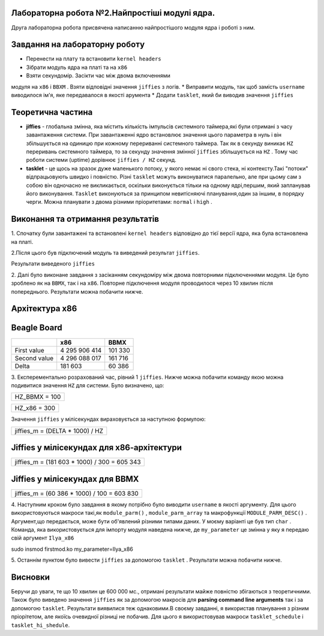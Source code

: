 Лабораторна робота №2.Найпростіші модулі ядра.
----------------------------------------------
Друга лабораторна робота присвячена написанню найпростішого
модуля ядра і роботі з ним.

Завдання на лабораторну роботу
------------------------------
* Перенести на плату та встановити ``kernel headers``
* Зібрати модуль ядра на платі та на ``x86``
* Взяти секундомір. Засікти час між двома включеннями
модуля на ``x86`` і ``BBXM`` . Взяти відповідні
значення ``jiffies`` з логів.
* Виправити модуль, так щоб замість ``username`` виводилося
ім'я, яке передавалося в якості арумента
* Додати ``tasklet``, який би виводив значення ``jiffies``

Теоретична частина
------------------
- **jiffies** - глобальна змінна, яка містить кількість імпульсів системного таймера,які були отримані з часу завантаження системи. При завантаженні ядро встановлює значення цього параметра в нуль і він збільшується на одиницю при кожному перериванні системного таймера. Так як в секунду виникає ``HZ`` переривань системного таймера, то за секунду значення змінної ``jiffies`` збільшується на ``HZ`` . Тому час роботи системи (uptime) дорівнює ``jiffies / HZ`` секунд.
- **tasklet** - це щось на зразок дуже маленького потоку, у якого немає ні свого стека, ні контексту.Такі "потоки" відпрацьовують швидко і повністю. Різні ``tasklet`` можуть виконуватися паралельно, але при цьому сам з собою він одночасно не викликається, оскільки виконується тільки на одному ядрі,першим, який запланував його виконування. ``Tasklet`` виконуються за принципом невитісняючі планування,один за іншим, в порядку черги. Можна планувати з двома різними пріоритетами: ``normal`` і ``high`` .

Виконання та отримання результатів
----------------------------------

1. Спочатку були завантажені та встановлені ``kernel headers``
відповідно до тієї версії ядра, яка була встановлена на платі.

2.Після цього був підключений модуль та виведений результат
``jiffies``.

.. image:: doc/simple_jiffies.png

Результати виведеного ``jiffies``

2. Далі було виконане завдання з засіканням секундоміру між двома
повторними підключеннями модуля. Це було зроблено як на ``BBMX``, так
і на ``х86``. Повторне підключення модуля проводилося через 10 хвилин
після попереднього. Результати можна побачити нижче.

Архітектура х86
---------------

.. image:: doc/x86_jiffies.png

Beagle Board
------------

.. image:: doc/bbmx_jiffies.jpg


+--------------+---------------+------------+
|              |    x86	       |   BBMX     |
+==============+===============+============+
| First value  | 4 295 906 414 |  101 330   |
+--------------+---------------+------------+
| Second value | 4 296 088 017 |  161 716   |
+--------------+---------------+------------+
|    Delta     |    181 603    |   60 386   |
+--------------+---------------+------------+

3. Експерементально розрахований час, рівний 1 ``jiffies``.
Нижче можна побачити команду якою можна подивитися
значення ``HZ`` для системи. Було визначено, що:

.. image:: doc/config_hz.png

+---------------+
| HZ_BBMX = 100 | 
+---------------+

+---------------+
| HZ_x86 = 300  | 
+---------------+

Значення ``jiffies`` у мілісекундах вираховується за наступною формулою:

+---------------------------------+
| jiffies_m = (DELTA * 1000) / HZ | 
+---------------------------------+

**Jiffies** у мілісекундах для х86-архітектури
----------------------------------------------
+----------------------------------------------+
| jiffies_m = (181 603 * 1000) / 300 = 605 343 | 
+----------------------------------------------+

**Jiffies** у мілісекундах для BBMX
-----------------------------------
+---------------------------------------------+
| jiffies_m = (60 386 * 1000) / 100 = 603 830 | 
+---------------------------------------------+

4. Наступним кроком було завдання в якому потрібно було виводити 
``username`` в якості аргументу. Для цього використовуються макроси
такі,як ``module_parm()`` , ``module_parm_array`` та макрофункції ``MODULE_PARM_DESC()`` .
Аргумент,що передається, може бути об'явлений різними типами даних. У моєму
варіанті це був тип ``char`` . Команда, яка використовується для імпорту модуля
наведена нижче, де ``my_parameter`` це змінна у яку я передаю свій аргумент ``Ilya_x86``

.. code-block::

sudo insmod firstmod.ko my_parameter=Ilya_x86 

5. Останнім пунктом було вивести ``jiffies`` за допомогою ``tasklet`` .
Результати можна побачити нижче.

.. image:: doc/tasklet.png

Висновки
--------
Беручи до уваги, те що 10 хвилин це 600 000 мс., отримані результати майже повністю
збігаються з теоретичними. Також було виведено значення ``jiffies`` як за допомогою
макросів для **parsing command line arguments** так і за допомогою ``tasklet``.
Результати виявилися теж однаковими.В своєму завданні, я використав планування з різним пріорітетом,
але якоїсь очевидної різниці не побачив. Для цього я використовував макроси ``tasklet_schedule`` і
``tasklet_hi_shedule``.
